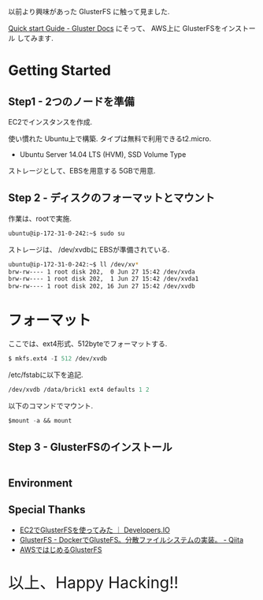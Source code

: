 #+OPTIONS: toc:nil num:nil todo:nil pri:nil tags:nil ^:nil TeX:nil
#+CATEGORY: 技術メモ
#+TAGS:
#+DESCRIPTION:
#+TITLE: 

以前より興味があった GlusterFS に触って見ました.

[[http://gluster.readthedocs.org/en/latest/Quick-Start-Guide/Quickstart/][Quick start Guide - Gluster Docs]] にそって、
AWS上に GlusterFSをインストール してみます.

* Getting Started
** Step1 - 2つのノードを準備
   EC2でインスタンスを作成.

   使い慣れた Ubuntu上で構築. タイプは無料で利用できるt2.micro.
   - Ubuntu Server 14.04 LTS (HVM), SSD Volume Type

   ストレージとして、EBSを用意する 5GBで用意.

** Step 2 - ディスクのフォーマットとマウント
   作業は、rootで実施.

#+begin_src emacs-lisp
ubuntu@ip-172-31-0-242:~$ sudo su
#+end_src

   ストレージは、 /dev/xvdbに EBSが準備されている.

#+begin_src bash
ubuntu@ip-172-31-0-242:~$ ll /dev/xv*
brw-rw---- 1 root disk 202,  0 Jun 27 15:42 /dev/xvda
brw-rw---- 1 root disk 202,  1 Jun 27 15:42 /dev/xvda1
brw-rw---- 1 root disk 202, 16 Jun 27 15:42 /dev/xvdb
#+end_src


* フォーマット
  ここでは、ext4形式、512byteでフォーマットする.

#+begin_src emacs-lisp
$ mkfs.ext4 -I 512 /dev/xvdb
#+end_src

/etc/fstabに以下を追記.

#+begin_src emacs-lisp
/dev/xvdb /data/brick1 ext4 defaults 1 2
#+end_src

以下のコマンドでマウント.

#+begin_src emacs-lisp
$mount -a && mount
#+end_src

** Step 3 - GlusterFSのインストール

#+begin_src emacs-lisp

#+end_src


** Environment
** Special Thanks
   - [[http://dev.classmethod.jp/cloud/aws/glusterfs-on-ec2/#][EC2でGlusterFSを使ってみた ｜ Developers.IO]]
   - [[http://qiita.com/iron-breaker/items/eab40505cab908da886f][GlusterFS - DockerでGlusteFS。分散ファイルシステムの実装。 - Qiita]]
   - [[http://www.slideshare.net/c95029/awsgluster-fs-20120726public][AWSではじめるGlusterFS]]
   
   #+BEGIN_HTML
   <p style="font-size:32px">以上、Happy Hacking!!</p>
   #+END_HTML
